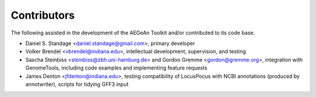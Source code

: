Contributors
============
The following assisted in the development of the AEGeAn Toolkit and/or
contributed to its code base.

* Daniel S. Standage <daniel.standage@gmail.com>, primary developer
* Volker Brendel <vbrendel@indiana.edu>, intellectual development, supervision,
  and testing
* Sascha Steinbiss <steinbiss@zbh.uni-hamburg.de> and Gordon Gremme
  <gordon@gremme.org>, integration with GenomeTools, including code examples
  and implementing feature requests
* James Denton <jfdenton@indiana.edu>, testing compatibility of LocusPocus with
  NCBI annotations (produced by annotwriter), scripts for tidying GFF3 input

